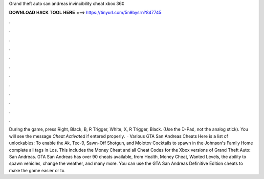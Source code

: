 Grand theft auto san andreas invincibility cheat xbox 360

𝐃𝐎𝐖𝐍𝐋𝐎𝐀𝐃 𝐇𝐀𝐂𝐊 𝐓𝐎𝐎𝐋 𝐇𝐄𝐑𝐄 ===> https://tinyurl.com/5n9bysrn?847745

.

.

.

.

.

.

.

.

.

.

.

.

During the game, press Right, Black, B, R Trigger, White, X, R Trigger, Black. (Use the D-Pad, not the analog stick). You will see the message *Cheat Activated* if entered properly.  · Various GTA San Andreas Cheats Here is a list of unlockables: To enable the Ak, Tec-9, Sawn-Off Shotgun, and Molotov Cocktails to spawn in the Johnson's Family Home complete all tags in Los. This includes the Money Cheat and all Cheat Codes for the Xbox versions of Grand Theft Auto: San Andreas. GTA San Andreas has over 90 cheats available, from Health, Money Cheat, Wanted Levels, the ability to spawn vehicles, change the weather, and many more. You can use the GTA San Andreas Definitive Edition cheats to make the game easier or to.